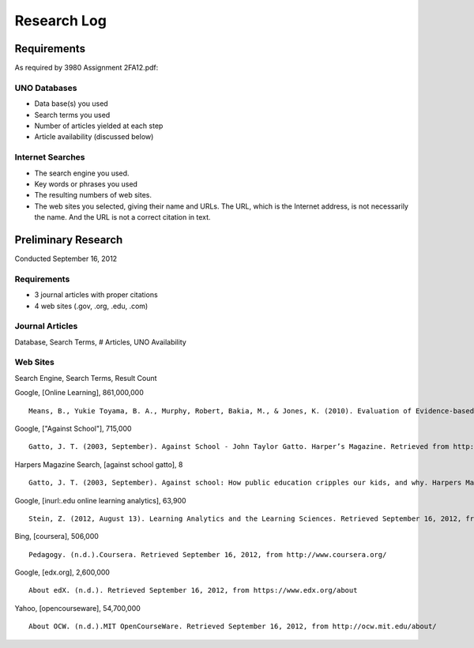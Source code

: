 Research Log
=============

Requirements
-------------
As required by 3980 Assignment 2FA12.pdf:

UNO Databases
~~~~~~~~~~~~~
* Data base(s) you used
* Search terms you used
* Number of articles yielded at each step
* Article availability (discussed below)

Internet Searches
~~~~~~~~~~~~~~~~~~
* The search engine you used.
* Key words or phrases you used
* The resulting numbers of web sites.
* The web sites you selected, giving their name and URLs. The
  URL, which is the Internet address, is not necessarily the name.
  And the URL is not a correct citation in text.

Preliminary Research
---------------------
Conducted September 16, 2012

Requirements
~~~~~~~~~~~~~
* 3 journal articles with proper citations
* 4 web sites (.gov, .org, .edu, .com)

Journal Articles
~~~~~~~~~~~~~~~~~
Database, Search Terms, # Articles, UNO Availability


Web Sites
~~~~~~~~~
Search Engine, Search Terms, Result Count

Google, [Online Learning], 861,000,000 ::

    Means, B., Yukie Toyama, B. A., Murphy, Robert, Bakia, M., & Jones, K. (2010). Evaluation of Evidence-based Practices in Online Learning. Evaluation. Retrieved from http://www2.ed.gov/rschstat/eval/tech/evidence-based-practices/finalreport.pdf


Google, ["Against School"], 715,000 ::

    Gatto, J. T. (2003, September). Against School - John Taylor Gatto. Harper’s Magazine. Retrieved from http://www.wesjones.com/gatto1.htm


Harpers Magazine Search, [against school gatto], 8 ::

    Gatto, J. T. (2003, September). Against school: How public education cripples our kids, and why. Harpers Magazine, 32–38.


Google, [inurl:.edu online learning analytics], 63,900 ::

    Stein, Z. (2012, August 13). Learning Analytics and the Learning Sciences. Retrieved September 16, 2012, from http://www.educause.edu/node/267647

Bing, [coursera], 506,000 ::

    Pedagogy. (n.d.).Coursera. Retrieved September 16, 2012, from http://www.coursera.org/

Google, [edx.org], 2,600,000 ::

    About edX. (n.d.). Retrieved September 16, 2012, from https://www.edx.org/about

Yahoo, [opencourseware], 54,700,000 ::

    About OCW. (n.d.).MIT OpenCourseWare. Retrieved September 16, 2012, from http://ocw.mit.edu/about/


